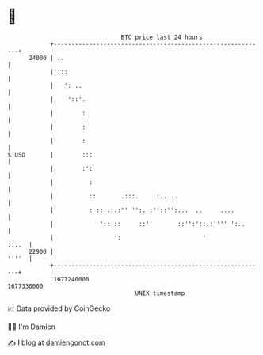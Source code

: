 * 👋

#+begin_example
                                   BTC price last 24 hours                    
               +------------------------------------------------------------+ 
         24000 | ..                                                         | 
               |':::                                                        | 
               |   ': ..                                                    | 
               |    '::'.                                                   | 
               |        :                                                   | 
               |        :                                                   | 
               |        :                                                   | 
   $ USD       |        :::                                                 | 
               |        :':                                                 | 
               |          :                                                 | 
               |          ::       .:::.     :.. ..                         | 
               |          : ::..:.:'' '':. :''::'':...  ..     ....         | 
               |             ':: ::     ::''       ::'':'::.:'''' ':..      | 
               |                 ':                       '           ::..  | 
         22900 |                                                      ''''  | 
               +------------------------------------------------------------+ 
                1677240000                                        1677330000  
                                       UNIX timestamp                         
#+end_example
📈 Data provided by CoinGecko

🧑‍💻 I'm Damien

✍️ I blog at [[https://www.damiengonot.com][damiengonot.com]]
